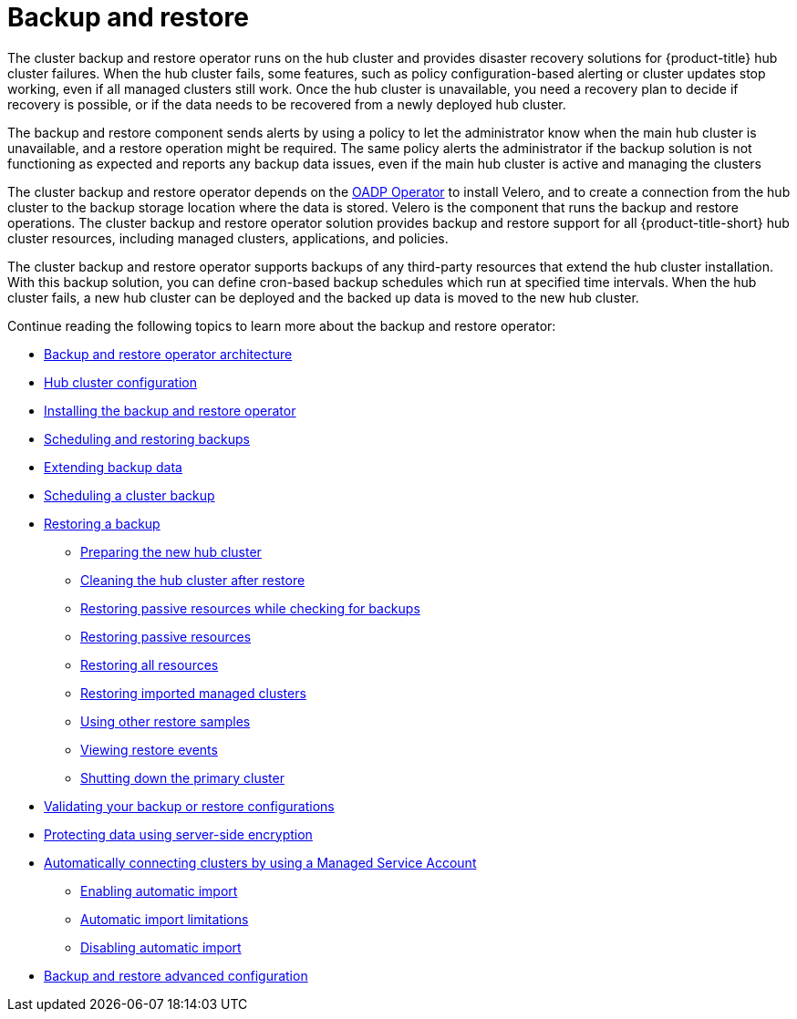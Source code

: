 [#backup-intro]
= Backup and restore

The cluster backup and restore operator runs on the hub cluster and provides disaster recovery solutions for {product-title} hub cluster failures. When the hub cluster fails, some features, such as policy configuration-based alerting or cluster updates stop working, even if all managed clusters still work. Once the hub cluster is unavailable, you need a recovery plan to decide if recovery is possible, or if the data needs to be recovered from a newly deployed hub cluster.

The backup and restore component sends alerts by using a policy to let the administrator know when the main hub cluster is unavailable, and a restore operation might be required. The same policy alerts the administrator if the backup solution is not functioning as expected and reports any backup data issues, even if the main hub cluster is active and managing the clusters 

The cluster backup and restore operator depends on the link:https://github.com/openshift/oadp-operator[OADP Operator] to install Velero, and to create a connection from the hub cluster to the backup storage location where the data is stored. Velero is the component that runs the backup and restore operations. The cluster backup and restore operator solution provides backup and restore support for all {product-title-short} hub cluster resources, including managed clusters, applications, and policies.

The cluster backup and restore operator supports backups of any third-party resources that extend the hub cluster installation. With this backup solution, you can define cron-based backup schedules which run at specified time intervals. When the hub cluster fails, a new hub cluster can be deployed and the backed up data is moved to the new hub cluster.

Continue reading the following topics to learn more about the backup and restore operator:

* xref:../backup_arch.adoc#backup-restore-architecture[Backup and restore operator architecture]

* xref:../backup_concepts.adoc#dr4hub-config[Hub cluster configuration]

* xref:../backup_install.adoc#install-backup-and-restore[Installing the backup and restore operator]

* xref:../backup_schedule.adoc#using-backup-restore[Scheduling and restoring backups]
* xref:../backup_schedule.adoc#extend-backup-data[Extending backup data]
* xref:../backup_schedule.adoc#schedule-backup[Scheduling a cluster backup]

* xref:../backup_restore.adoc#restore-backup[Restoring a backup]
** xref:../backup_restore.adoc#prepare-new-hub[Preparing the new hub cluster]
** xref:../backup_restore.adoc#clean-hub-restore[Cleaning the hub cluster after restore]
** xref:../backup_restore.adoc#restore-passive-resources-check-backups[Restoring passive resources while checking for backups]
** xref:../backup_restore.adoc#restore-passive-resources[Restoring passive resources]
** xref:../backup_restore.adoc#restore-all-resources[Restoring all resources]
** xref:../backup_restore.adoc#restore-imported-managed-clusters[Restoring imported managed clusters]
** xref:../backup_restore.adoc#more-restore-samples[Using other restore samples]
** xref:../backup_restore.adoc#viewing-restore-events[Viewing restore events]
** xref:../backup_restore.adoc#primary-cluster-shut-down[Shutting down the primary cluster]

* xref:../backup_validate.adoc#backup-validation-using-a-policy[Validating your backup or restore configurations]
* xref:../backup_validate.adoc#protecting-data-using-server-side-encryption[Protecting data using server-side encryption]

* xref:../backup_msa.adoc#auto-connect-clusters-msa[Automatically connecting clusters by using a Managed Service Account]
** xref:../backup_msa.adoc#enabling-auto-import[Enabling automatic import]
** xref:../backup_msa.adoc#limitations-auto-import[Automatic import limitations]
** xref:../backup_msa.adoc#disabling-auto-import[Disabling automatic import]

* xref:../backup_adv_config.adoc#dr4hub-advnaced-configuration[Backup and restore advanced configuration]